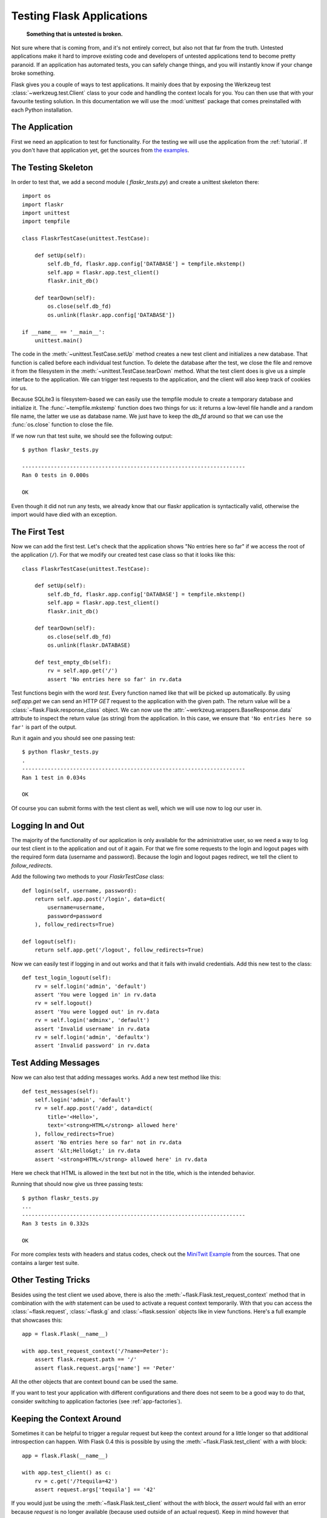 .. _testing:

Testing Flask Applications
==========================

   **Something that is untested is broken.**

Not sure where that is coming from, and it's not entirely correct, but
also not that far from the truth.  Untested applications make it hard to
improve existing code and developers of untested applications tend to
become pretty paranoid.  If an application has automated tests, you can
safely change things, and you will instantly know if your change broke
something.

Flask gives you a couple of ways to test applications.  It mainly does
that by exposing the Werkzeug test :class:`~werkzeug.test.Client` class
to your code and handling the context locals for you.  You can then use
that with your favourite testing solution.  In this documentation we
will use the :mod:`unittest` package that comes preinstalled with each
Python installation.

The Application
---------------

First we need an application to test for functionality.  For the testing
we will use the application from the :ref:`tutorial`.  If you don't have
that application yet, get the sources from `the examples`_.

.. _the examples:
   http://github.com/mitsuhiko/flask/tree/master/examples/flaskr/

The Testing Skeleton
--------------------

In order to test that, we add a second module (
`flaskr_tests.py`) and create a unittest skeleton there::

    import os
    import flaskr
    import unittest
    import tempfile

    class FlaskrTestCase(unittest.TestCase):

        def setUp(self):
            self.db_fd, flaskr.app.config['DATABASE'] = tempfile.mkstemp()
            self.app = flaskr.app.test_client()
            flaskr.init_db()

        def tearDown(self):
            os.close(self.db_fd)
            os.unlink(flaskr.app.config['DATABASE'])

    if __name__ == '__main__':
        unittest.main()

The code in the :meth:`~unittest.TestCase.setUp` method creates a new test
client and initializes a new database.  That function is called before
each individual test function.  To delete the database after the test, we
close the file and remove it from the filesystem in the
:meth:`~unittest.TestCase.tearDown` method.  What the test client does is
give us a simple interface to the application.  We can trigger test
requests to the application, and the client will also keep track of cookies
for us.

Because SQLite3 is filesystem-based we can easily use the tempfile module
to create a temporary database and initialize it.  The
:func:`~tempfile.mkstemp` function does two things for us: it returns a
low-level file handle and a random file name, the latter we use as
database name.  We just have to keep the `db_fd` around so that we can use
the :func:`os.close` function to close the file.

If we now run that test suite, we should see the following output::

    $ python flaskr_tests.py

    ----------------------------------------------------------------------
    Ran 0 tests in 0.000s

    OK

Even though it did not run any tests, we already know that our flaskr
application is syntactically valid, otherwise the import would have died
with an exception.

The First Test
--------------

Now we can add the first test.  Let's check that the application shows
"No entries here so far" if we access the root of the application (``/``).
For that we modify our created test case class so that it looks like
this::

    class FlaskrTestCase(unittest.TestCase):

        def setUp(self):
            self.db_fd, flaskr.app.config['DATABASE'] = tempfile.mkstemp()
            self.app = flaskr.app.test_client()
            flaskr.init_db()

        def tearDown(self):
            os.close(self.db_fd)
            os.unlink(flaskr.DATABASE)

        def test_empty_db(self):
            rv = self.app.get('/')
            assert 'No entries here so far' in rv.data

Test functions begin with the word `test`.  Every function named like
that will be picked up automatically.  By using `self.app.get` we can
send an HTTP `GET` request to the application with the given path.
The return value will be a :class:`~flask.Flask.response_class` object.
We can now use the :attr:`~werkzeug.wrappers.BaseResponse.data` attribute
to inspect the return value (as string) from the application.  In this
case, we ensure that ``'No entries here so far'`` is part of the output.

Run it again and you should see one passing test::

    $ python flaskr_tests.py
    .
    ----------------------------------------------------------------------
    Ran 1 test in 0.034s

    OK

Of course you can submit forms with the test client as well, which we will
use now to log our user in.

Logging In and Out
------------------

The majority of the functionality of our application is only available for
the administrative user, so we need a way to log our test client in to the
application and out of it again.  For that we fire some requests to the
login and logout pages with the required form data (username and
password).  Because the login and logout pages redirect, we tell the
client to `follow_redirects`.

Add the following two methods to your `FlaskrTestCase` class::

   def login(self, username, password):
       return self.app.post('/login', data=dict(
           username=username,
           password=password
       ), follow_redirects=True)

   def logout(self):
       return self.app.get('/logout', follow_redirects=True)

Now we can easily test if logging in and out works and that it fails with
invalid credentials.  Add this new test to the class::

   def test_login_logout(self):
       rv = self.login('admin', 'default')
       assert 'You were logged in' in rv.data
       rv = self.logout()
       assert 'You were logged out' in rv.data
       rv = self.login('adminx', 'default')
       assert 'Invalid username' in rv.data
       rv = self.login('admin', 'defaultx')
       assert 'Invalid password' in rv.data

Test Adding Messages
--------------------

Now we can also test that adding messages works.  Add a new test method
like this::

    def test_messages(self):
        self.login('admin', 'default')
        rv = self.app.post('/add', data=dict(
            title='<Hello>',
            text='<strong>HTML</strong> allowed here'
        ), follow_redirects=True)
        assert 'No entries here so far' not in rv.data
        assert '&lt;Hello&gt;' in rv.data
        assert '<strong>HTML</strong> allowed here' in rv.data

Here we check that HTML is allowed in the text but not in the title,
which is the intended behavior.

Running that should now give us three passing tests::

    $ python flaskr_tests.py
    ...
    ----------------------------------------------------------------------
    Ran 3 tests in 0.332s

    OK

For more complex tests with headers and status codes, check out the
`MiniTwit Example`_ from the sources.  That one contains a larger test
suite.


.. _MiniTwit Example:
   http://github.com/mitsuhiko/flask/tree/master/examples/minitwit/


Other Testing Tricks
--------------------

Besides using the test client we used above, there is also the
:meth:`~flask.Flask.test_request_context` method that in combination with
the `with` statement can be used to activate a request context
temporarily.  With that you can access the :class:`~flask.request`,
:class:`~flask.g` and :class:`~flask.session` objects like in view
functions.  Here's a full example that showcases this::

    app = flask.Flask(__name__)

    with app.test_request_context('/?name=Peter'):
        assert flask.request.path == '/'
        assert flask.request.args['name'] == 'Peter'

All the other objects that are context bound can be used the same.

If you want to test your application with different configurations and
there does not seem to be a good way to do that, consider switching to
application factories (see :ref:`app-factories`).


Keeping the Context Around
--------------------------

.. versionadded:: 0.4

Sometimes it can be helpful to trigger a regular request but keep the
context around for a little longer so that additional introspection can
happen.  With Flask 0.4 this is possible by using the
:meth:`~flask.Flask.test_client` with a `with` block::

    app = flask.Flask(__name__)

    with app.test_client() as c:
        rv = c.get('/?tequila=42')
        assert request.args['tequila'] == '42'

If you would just be using the :meth:`~flask.Flask.test_client` without
the `with` block, the `assert` would fail with an error because `request`
is no longer available (because used outside of an actual request).
Keep in mind however that :meth:`~flask.Flask.after_request` functions
are already called at that point so your database connection and
everything involved is probably already closed down.
